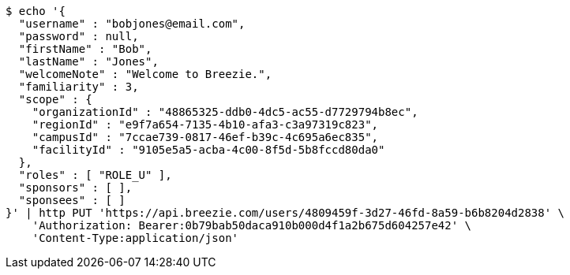 [source,bash]
----
$ echo '{
  "username" : "bobjones@email.com",
  "password" : null,
  "firstName" : "Bob",
  "lastName" : "Jones",
  "welcomeNote" : "Welcome to Breezie.",
  "familiarity" : 3,
  "scope" : {
    "organizationId" : "48865325-ddb0-4dc5-ac55-d7729794b8ec",
    "regionId" : "e9f7a654-7135-4b10-afa3-c3a97319c823",
    "campusId" : "7ccae739-0817-46ef-b39c-4c695a6ec835",
    "facilityId" : "9105e5a5-acba-4c00-8f5d-5b8fccd80da0"
  },
  "roles" : [ "ROLE_U" ],
  "sponsors" : [ ],
  "sponsees" : [ ]
}' | http PUT 'https://api.breezie.com/users/4809459f-3d27-46fd-8a59-b6b8204d2838' \
    'Authorization: Bearer:0b79bab50daca910b000d4f1a2b675d604257e42' \
    'Content-Type:application/json'
----